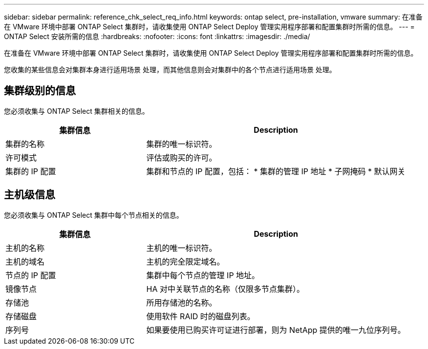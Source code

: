 ---
sidebar: sidebar 
permalink: reference_chk_select_req_info.html 
keywords: ontap select, pre-installation, vmware 
summary: 在准备在 VMware 环境中部署 ONTAP Select 集群时，请收集使用 ONTAP Select Deploy 管理实用程序部署和配置集群时所需的信息。 
---
= ONTAP Select 安装所需的信息
:hardbreaks:
:nofooter: 
:icons: font
:linkattrs: 
:imagesdir: ./media/


[role="lead"]
在准备在 VMware 环境中部署 ONTAP Select 集群时，请收集使用 ONTAP Select Deploy 管理实用程序部署和配置集群时所需的信息。

您收集的某些信息会对集群本身进行适用场景 处理，而其他信息则会对集群中的各个节点进行适用场景 处理。



== 集群级别的信息

您必须收集与 ONTAP Select 集群相关的信息。

[cols="35,65"]
|===
| 集群信息 | Description 


| 集群的名称 | 集群的唯一标识符。 


| 许可模式 | 评估或购买的许可。 


| 集群的 IP 配置 | 集群和节点的 IP 配置，包括： * 集群的管理 IP 地址 * 子网掩码 * 默认网关 
|===


== 主机级信息

您必须收集与 ONTAP Select 集群中每个节点相关的信息。

[cols="35,65"]
|===
| 集群信息 | Description 


| 主机的名称 | 主机的唯一标识符。 


| 主机的域名 | 主机的完全限定域名。 


| 节点的 IP 配置 | 集群中每个节点的管理 IP 地址。 


| 镜像节点 | HA 对中关联节点的名称（仅限多节点集群）。 


| 存储池 | 所用存储池的名称。 


| 存储磁盘 | 使用软件 RAID 时的磁盘列表。 


| 序列号 | 如果要使用已购买许可证进行部署，则为 NetApp 提供的唯一九位序列号。 
|===